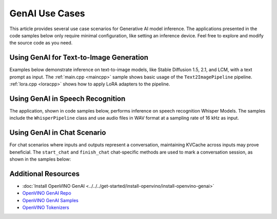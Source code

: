 GenAI Use Cases
=====================

This article provides several use case scenarios for Generative AI model
inference. The applications presented in the code samples below
only require minimal configuration, like setting an inference device. Feel free
to explore and modify the source code as you need.


Using GenAI for Text-to-Image Generation
########################################

Examples below demonstrate inference on text-to-image models, like Stable Diffusion
1.5, 2.1, and LCM, with a text prompt as input. The :ref:`main.cpp <maincpp>`
sample shows basic usage of the ``Text2ImagePipeline`` pipeline.
:ref:`lora.cpp <loracpp>` shows how to apply LoRA adapters to the pipeline.


.. tab-set::

   .. tab-item:: Python
      :sync: python

      .. tab-set::

         .. tab-item:: main.py
            :name: mainpy

            .. code-block:: python

               import openvino_genai
               from PIL import Image
               import numpy as np

               class Generator(openvino_genai.Generator):
                   def __init__(self, seed, mu=0.0, sigma=1.0):
                       openvino_genai.Generator.__init__(self)
                       np.random.seed(seed)
                       self.mu = mu
                       self.sigma = sigma

                   def next(self):
                       return np.random.normal(self.mu, self.sigma)


               def infer(model_dir: str, prompt: str):
                   device = 'CPU'  # GPU can be used as well
                   random_generator = Generator(42)
                   pipe = openvino_genai.Text2ImagePipeline(model_dir, device)
                   image_tensor = pipe.generate(
                       prompt,
                       width=512,
                       height=512,
                       num_inference_steps=20,
                       num_images_per_prompt=1,
                       random_generator=random_generator
                   )

                   image = Image.fromarray(image_tensor.data[0])
                   image.save("image.bmp")

         .. tab-item:: LoRA.py
            :name: lorapy

            .. code-block:: python

               import openvino as ov
               import openvino_genai
               import numpy as np
               import sys


               class Generator(openvino_genai.Generator):
                   def __init__(self, seed, mu=0.0, sigma=1.0):
                       openvino_genai.Generator.__init__(self)
                       np.random.seed(seed)
                       self.mu = mu
                       self.sigma = sigma

                   def next(self):
                       return np.random.normal(self.mu, self.sigma)


               def image_write(path: str, image_tensor: ov.Tensor):
                   from PIL import Image
                   image = Image.fromarray(image_tensor.data[0])
                   image.save(path)


               def infer(models_path: str, prompt: str):
                   prompt = "cyberpunk cityscape like Tokyo New York with tall buildings at dusk golden hour cinematic lighting"

                   device = "CPU"  # GPU, NPU can be used as well
                   adapter_config = openvino_genai.AdapterConfig()

                   for i in range(int(len(adapters) / 2)):
                       adapter = openvino_genai.Adapter(adapters[2 * i])
                       alpha = float(adapters[2 * i + 1])
                       adapter_config.add(adapter, alpha)

                   pipe = openvino_genai.Text2ImagePipeline(models_path, device, adapters=adapter_config)
                   print("Generating image with LoRA adapters applied, resulting image will be in lora.bmp")
                   image = pipe.generate(prompt,
                                         random_generator=Generator(42),
                                         width=512,
                                         height=896,
                                         num_inference_steps=20)

                   image_write("lora.bmp", image)
                   print("Generating image without LoRA adapters applied, resulting image will be in baseline.bmp")
                   image = pipe.generate(prompt,
                                         adapters=openvino_genai.AdapterConfig(),
                                         random_generator=Generator(42),
                                         width=512,
                                         height=896,
                                         num_inference_steps=20
                                         )
                   image_write("baseline.bmp", image)

      For more information, refer to the
      `Python sample <https://github.com/openvinotoolkit/openvino.genai/blob/master/samples/python/text2image/README.md>`__

   .. tab-item:: C++
      :sync: cpp

      .. tab-set::

         .. tab-item:: main.cpp
            :name: maincpp

            .. code-block:: cpp

               #include "openvino/genai/text2image/pipeline.hpp"

               #include "imwrite.hpp"

               int32_t main(int32_t argc, char* argv[]) try {
                   OPENVINO_ASSERT(argc == 3, "Usage: ", argv[0], " <MODEL_DIR> '<PROMPT>'");

                   const std::string models_path = argv[1], prompt = argv[2];
                   const std::string device = "CPU";  // GPU, NPU can be used as well

                   ov::genai::Text2ImagePipeline pipe(models_path, device);
                   ov::Tensor image = pipe.generate(prompt,
                       ov::genai::width(512),
                       ov::genai::height(512),
                       ov::genai::num_inference_steps(20),
                       ov::genai::num_images_per_prompt(1));

                   imwrite("image_%d.bmp", image, true);

                   return EXIT_SUCCESS;
               } catch (const std::exception& error) {
                   try {
                       std::cerr << error.what() << '\n';
                   } catch (const std::ios_base::failure&) {}
                   return EXIT_FAILURE;
               } catch (...) {
                   try {
                       std::cerr << "Non-exception object thrown\n";
                   } catch (const std::ios_base::failure&) {}
                   return EXIT_FAILURE;
               }

         .. tab-item:: LoRA.cpp
            :name: loracpp

            .. code-block:: cpp

               #include "openvino/genai/text2image/pipeline.hpp"

               #include "imwrite.hpp"

               int32_t main(int32_t argc, char* argv[]) try {
                   OPENVINO_ASSERT(argc >= 3 && (argc - 3) % 2 == 0, "Usage: ", argv[0], " <MODEL_DIR> '<PROMPT>' [<LORA_SAFETENSORS> <ALPHA> ...]]");

                   const std::string models_path = argv[1], prompt = argv[2];
                   const std::string device = "CPU";  // GPU, NPU can be used as well

                   ov::genai::AdapterConfig adapter_config;
                   for(size_t i = 0; i < (argc - 3)/2; ++i) {
                       ov::genai::Adapter adapter(argv[3 + 2*i]);
                       float alpha = std::atof(argv[3 + 2*i + 1]);
                       adapter_config.add(adapter, alpha);
                   }

                   ov::genai::Text2ImagePipeline pipe(models_path, device, ov::genai::adapters(adapter_config));

                   std::cout << "Generating image with LoRA adapters applied, resulting image will be in lora.bmp\n";
                   ov::Tensor image = pipe.generate(prompt,
                       ov::genai::random_generator(std::make_shared<ov::genai::CppStdGenerator>(42)),
                       ov::genai::width(512),
                       ov::genai::height(896),
                       ov::genai::num_inference_steps(20));
                   imwrite("lora.bmp", image, true);

                   std::cout << "Generating image without LoRA adapters applied, resulting image will be in baseline.bmp\n";
                   image = pipe.generate(prompt,
                       ov::genai::adapters(),
                       ov::genai::random_generator(std::make_shared<ov::genai::CppStdGenerator>(42)),
                       ov::genai::width(512),
                       ov::genai::height(896),
                       ov::genai::num_inference_steps(20));
                   imwrite("baseline.bmp", image, true);

                   return EXIT_SUCCESS;
               } catch (const std::exception& error) {
                   try {
                       std::cerr << error.what() << '\n';
                   } catch (const std::ios_base::failure&) {}
                   return EXIT_FAILURE;
               } catch (...) {
                   try {
                       std::cerr << "Non-exception object thrown\n";
                   } catch (const std::ios_base::failure&) {}
                   return EXIT_FAILURE;
               }


      For more information, refer to the
      `C++ sample <https://github.com/openvinotoolkit/openvino.genai/blob/master/samples/cpp/text2image/README.md>`__





Using GenAI in Speech Recognition
#################################


The application, shown in code samples below, performs inference on speech
recognition Whisper Models. The samples include the ``WhisperPipeline`` class
and use audio files in WAV format at a sampling rate of 16 kHz as input.

.. tab-set::

   .. tab-item:: Python
      :sync: cpp

      .. code-block:: python

         import openvino_genai
         import librosa


         def read_wav(filepath):
             raw_speech, samplerate = librosa.load(filepath, sr=16000)
             return raw_speech.tolist()


         def infer(model_dir: str, wav_file_path: str):
             device = "CPU"  # GPU, NPU can be used as well
             pipe = openvino_genai.WhisperPipeline(model_dir, device)

             # Pipeline expects normalized audio with Sample Rate of 16kHz
             raw_speech = read_wav(wav_file_path)
             result = pipe.generate(
                 raw_speech,
                 max_new_tokens=100,
                 language="<|en|>",
                 task="transcribe",
                 return_timestamps=True,
             )

             print(result)

             for chunk in result.chunks:
                 print(f"timestamps: [{chunk.start_ts}, {chunk.end_ts}] text: {chunk.text}")


      For more information, refer to the
      `Python sample <https://github.com/openvinotoolkit/openvino.genai/blob/master/samples/python/whisper_speech_recognition/README.md>`__.

   .. tab-item:: C++
      :sync: cpp

      .. code-block:: cpp

         #include "audio_utils.hpp"
         #include "openvino/genai/whisper_pipeline.hpp"

         int main(int argc, char* argv[]) try {
             if (3 > argc) {
                 throw std::runtime_error(std::string{"Usage: "} + argv[0] + " <MODEL_DIR> \"<WAV_FILE_PATH>\"");
             }

             std::filesystem::path models_path = argv[1];
             std::string wav_file_path = argv[2];
             std::string device = "CPU";  // GPU, NPU can be used as well

             ov::genai::WhisperPipeline pipeline(models_path, device);

             ov::genai::WhisperGenerationConfig config(models_path / "generation_config.json");
             config.max_new_tokens = 100;
             config.language = "<|en|>";
             config.task = "transcribe";
             config.return_timestamps = true;

             // Pipeline expects normalized audio with Sample Rate of 16kHz
             ov::genai::RawSpeechInput raw_speech = utils::audio::read_wav(wav_file_path);
             auto result = pipeline.generate(raw_speech, config);

             std::cout << result << "\n";

             for (auto& chunk : *result.chunks) {
                 std::cout << "timestamps: [" << chunk.start_ts << ", " << chunk.end_ts << "] text: " << chunk.text << "\n";
             }

         } catch (const std::exception& error) {
             try {
                 std::cerr << error.what() << '\n';
             } catch (const std::ios_base::failure&) {
             }
             return EXIT_FAILURE;
         } catch (...) {
             try {
                 std::cerr << "Non-exception object thrown\n";
             } catch (const std::ios_base::failure&) {
             }
             return EXIT_FAILURE;
         }


      For more information, refer to the
      `C++ sample <https://github.com/openvinotoolkit/openvino.genai/blob/master/samples/cpp/whisper_speech_recognition/README.md>`__.


Using GenAI in Chat Scenario
############################

For chat scenarios where inputs and outputs represent a conversation, maintaining KVCache across inputs
may prove beneficial. The ``start_chat`` and ``finish_chat`` chat-specific methods are used to
mark a conversation session, as shown in the samples below:

.. tab-set::

   .. tab-item:: Python
      :sync: py

      .. code-block:: python

         import openvino_genai


         def streamer(subword):
             print(subword, end='', flush=True)
             return False


         def infer(model_dir: str):
             device = 'CPU'  # GPU can be used as well.
             pipe = openvino_genai.LLMPipeline(model_dir, device)

             config = openvino_genai.GenerationConfig()
             config.max_new_tokens = 100

             pipe.start_chat()
             while True:
                 try:
                     prompt = input('question:\n')
                 except EOFError:
                     break
                 pipe.generate(prompt, config, streamer)
                 print('\n----------')
             pipe.finish_chat()



      For more information, refer to the
      `Python sample <https://github.com/openvinotoolkit/openvino.genai/blob/master/samples/python/chat_sample/README.md>`__.

   .. tab-item:: C++
      :sync: cpp

      .. code-block:: cpp

         #include "openvino/genai/llm_pipeline.hpp"

         int main(int argc, char* argv[]) try {
             if (2 != argc) {
                 throw std::runtime_error(std::string{"Usage: "} + argv[0] + " <MODEL_DIR>");
             }
             std::string prompt;
             std::string models_path = argv[1];

             std::string device = "CPU";  // GPU, NPU can be used as well
             ov::genai::LLMPipeline pipe(models_path, device);

             ov::genai::GenerationConfig config;
             config.max_new_tokens = 100;
             std::function<bool(std::string)> streamer = [](std::string word) {
                 std::cout << word << std::flush;
                 return false;
             };

             pipe.start_chat();
             std::cout << "question:\n";
             while (std::getline(std::cin, prompt)) {
                 pipe.generate(prompt, config, streamer);
                 std::cout << "\n----------\n"
                     "question:\n";
             }
             pipe.finish_chat();
         } catch (const std::exception& error) {
             try {
                 std::cerr << error.what() << '\n';
             } catch (const std::ios_base::failure&) {}
             return EXIT_FAILURE;
         } catch (...) {
             try {
                 std::cerr << "Non-exception object thrown\n";
             } catch (const std::ios_base::failure&) {}
             return EXIT_FAILURE;
         }


      For more information, refer to the
      `C++ sample <https://github.com/openvinotoolkit/openvino.genai/blob/master/samples/cpp/chat_sample/README.md>`__

Additional Resources
#####################

* :doc:`Install OpenVINO GenAI <../../../get-started/install-openvino/install-openvino-genai>`
* `OpenVINO GenAI Repo <https://github.com/openvinotoolkit/openvino.genai>`__
* `OpenVINO GenAI Samples <https://github.com/openvinotoolkit/openvino.genai/tree/master/samples>`__
* `OpenVINO Tokenizers <https://github.com/openvinotoolkit/openvino_tokenizers>`__
